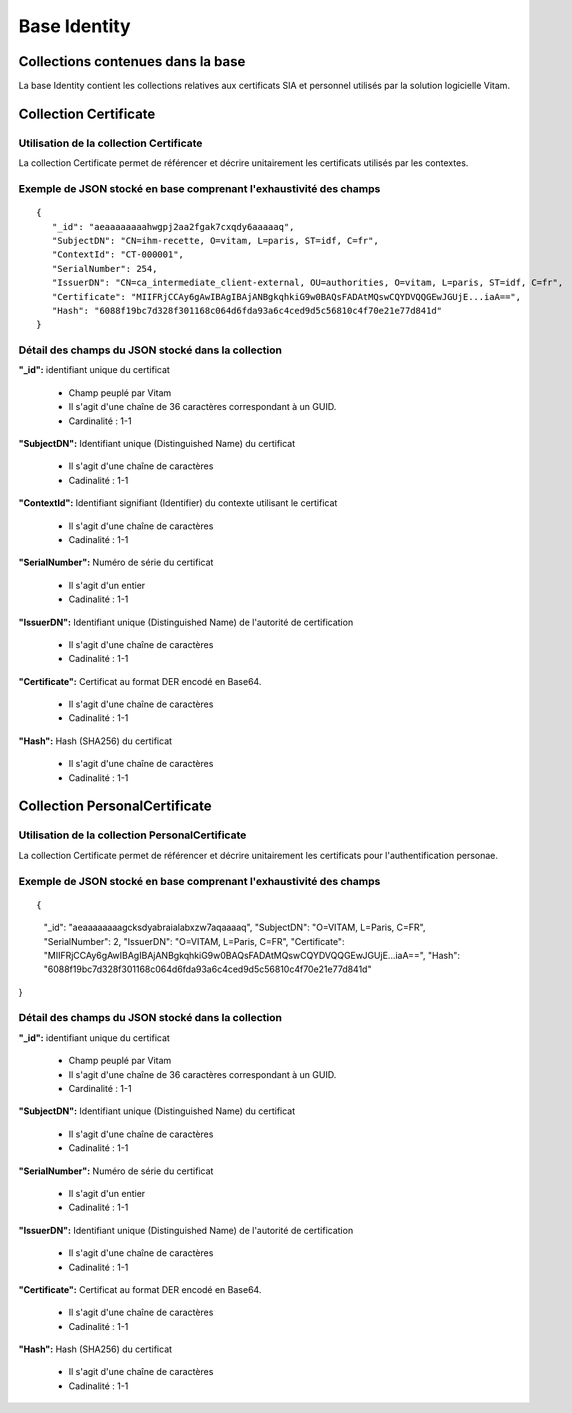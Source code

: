 Base Identity
#############

Collections contenues dans la base
===================================

La base Identity contient les collections relatives aux certificats SIA et personnel utilisés par la solution logicielle Vitam.

Collection Certificate
======================

Utilisation de la collection Certificate
----------------------------------------

La collection Certificate permet de référencer et décrire unitairement les certificats utilisés par les contextes.

Exemple de JSON stocké en base comprenant l'exhaustivité des champs
-------------------------------------------------------------------

::
           
 {
    "_id": "aeaaaaaaaahwgpj2aa2fgak7cxqdy6aaaaaq",
    "SubjectDN": "CN=ihm-recette, O=vitam, L=paris, ST=idf, C=fr",
    "ContextId": "CT-000001",
    "SerialNumber": 254,
    "IssuerDN": "CN=ca_intermediate_client-external, OU=authorities, O=vitam, L=paris, ST=idf, C=fr",
    "Certificate": "MIIFRjCCAy6gAwIBAgIBAjANBgkqhkiG9w0BAQsFADAtMQswCQYDVQQGEwJGUjE...iaA==",
    "Hash": "6088f19bc7d328f301168c064d6fda93a6c4ced9d5c56810c4f70e21e77d841d"
 }

Détail des champs du JSON stocké dans la collection
---------------------------------------------------

**"_id":** identifiant unique du certificat

  * Champ peuplé par Vitam
  * Il s'agit d'une chaîne de 36 caractères correspondant à un GUID.
  * Cardinalité : 1-1
  
**"SubjectDN":** Identifiant unique (Distinguished Name) du certificat

  * Il s'agit d'une chaîne de caractères
  * Cadinalité : 1-1

**"ContextId":** Identifiant signifiant (Identifier) du contexte utilisant le certificat

  * Il s'agit d'une chaîne de caractères
  * Cadinalité : 1-1

**"SerialNumber":** Numéro de série du certificat

  * Il s'agit d'un entier
  * Cadinalité : 1-1

**"IssuerDN":** Identifiant unique (Distinguished Name) de l'autorité de certification

  * Il s'agit d'une chaîne de caractères
  * Cadinalité : 1-1

**"Certificate":** Certificat au format DER encodé en Base64.

  * Il s'agit d'une chaîne de caractères
  * Cadinalité : 1-1

**"Hash":** Hash (SHA256) du certificat

  * Il s'agit d'une chaîne de caractères
  * Cadinalité : 1-1


Collection PersonalCertificate
======================

Utilisation de la collection PersonalCertificate
----------------------------------------

La collection Certificate permet de référencer et décrire unitairement les certificats pour l'authentification personae.

Exemple de JSON stocké en base comprenant l'exhaustivité des champs
-------------------------------------------------------------------

::

{
    "_id": "aeaaaaaaaagcksdyabraialabxzw7aqaaaaq",
    "SubjectDN": "O=VITAM, L=Paris, C=FR",
    "SerialNumber": 2,
    "IssuerDN": "O=VITAM, L=Paris, C=FR",
    "Certificate": "MIIFRjCCAy6gAwIBAgIBAjANBgkqhkiG9w0BAQsFADAtMQswCQYDVQQGEwJGUjE...iaA==",
    "Hash": "6088f19bc7d328f301168c064d6fda93a6c4ced9d5c56810c4f70e21e77d841d"
}

Détail des champs du JSON stocké dans la collection
---------------------------------------------------

**"_id":** identifiant unique du certificat

  * Champ peuplé par Vitam
  * Il s'agit d'une chaîne de 36 caractères correspondant à un GUID.
  * Cardinalité : 1-1

**"SubjectDN":** Identifiant unique (Distinguished Name) du certificat

  * Il s'agit d'une chaîne de caractères
  * Cadinalité : 1-1

**"SerialNumber":** Numéro de série du certificat

  * Il s'agit d'un entier
  * Cadinalité : 1-1

**"IssuerDN":** Identifiant unique (Distinguished Name) de l'autorité de certification

  * Il s'agit d'une chaîne de caractères
  * Cadinalité : 1-1

**"Certificate":** Certificat au format DER encodé en Base64.

  * Il s'agit d'une chaîne de caractères
  * Cadinalité : 1-1

**"Hash":** Hash (SHA256) du certificat

  * Il s'agit d'une chaîne de caractères
  * Cadinalité : 1-1
